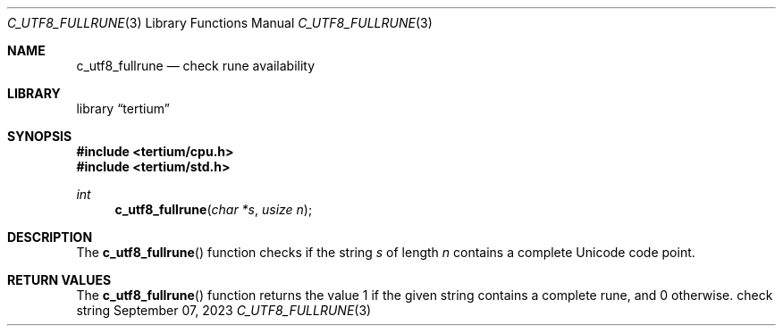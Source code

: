 .Dd $Mdocdate: September 07 2023 $
.Dt C_UTF8_FULLRUNE 3
.Os check string
.Sh NAME
.Nm c_utf8_fullrune
.Nd check rune availability
.Sh LIBRARY
.Lb tertium
.Sh SYNOPSIS
.In tertium/cpu.h
.In tertium/std.h
.Ft int
.Fn c_utf8_fullrune "char *s" "usize n"
.Sh DESCRIPTION
The
.Fn c_utf8_fullrune
function checks if the string
.Fa s
of length
.Fa n
contains a complete Unicode code point.
.Sh RETURN VALUES
The
.Fn c_utf8_fullrune
function returns the value 1 if the given string contains a complete rune,
and 0 otherwise.
